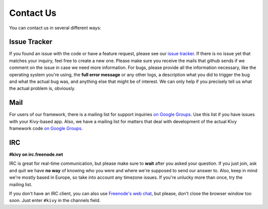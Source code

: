 .. _contact:

Contact Us
==========

You can contact us in several different ways:


Issue Tracker
-------------

If you found an issue with the code or have a feature request, please see our
`issue tracker <https://github.com/tito/kivy/issues>`_. If there is no issue
yet that matches your inquiry, feel free to create a new one. Please make sure
you receive the mails that github sends if we comment on the issue in case we
need more information.
For bugs, please provide all the information necessary, like the operating
system you're using, the **full error message** or any other logs, a description
what you did to trigger the bug and what the actual bug was, and anything else
that might be of interest. We can only help if you precisely tell us what the
actual problem is, obviously.


Mail
----

For users of our framework, there is a mailing list for support inquiries
`on Google Groups <https://groups.google.com/group/kivy-users>`_. Use this list
if you have issues with your Kivy-based app.
Also, we have a mailing list for matters that deal with development of the actual
Kivy framework code `on Google Groups <https://groups.google.com/group/kivy-dev>`_.


IRC
---

**#kivy on irc.freenode.net**

IRC is great for real-time communication, but please make sure to **wait** after
you asked your question. If you just join, ask and quit we have **no way** of
knowing who you were and where we're supposed to send our answer to. Also, keep
in mind we're mostly based in Europe, so take into account any timezone issues.
If you're unlucky more than once, try the mailing list.

If you don't have an IRC client, you can also use
`Freenode's web chat <http://webchat.freenode.net/>`_, but please, don't close
the browser window too soon. Just enter ``#kivy`` in the channels field.
